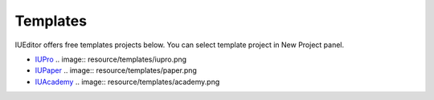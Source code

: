 .. External Links
.. _IUPro : http://iupro.iueditor.org
.. _IUPaper : http://iupaper.iueditor.org
.. _IUAcademy : http://iuacademy.iueditor.org



Templates
=================

IUEditor offers free templates projects below. You can select template project in New Project panel.



* `IUPro`_
  .. image:: resource/templates/iupro.png

* `IUPaper`_
  .. image:: resource/templates/paper.png

* `IUAcademy`_
  .. image:: resource/templates/academy.png
